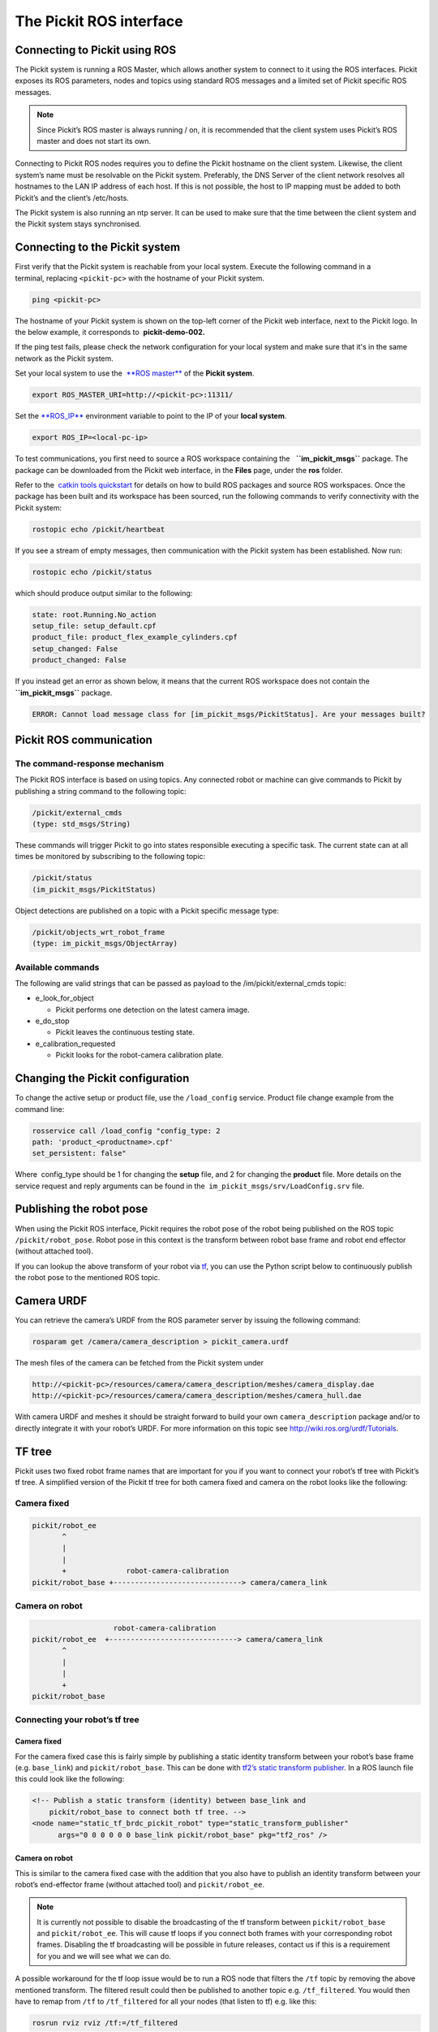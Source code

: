 The Pickit ROS interface
=========================

Connecting to Pickit using ROS
-------------------------------

| |image0|
| The Pickit system is running a ROS Master, which allows another
  system to connect to it using the ROS interfaces. Pickit exposes its
  ROS parameters, nodes and topics using standard ROS messages and a
  limited set of Pickit specific ROS messages.

.. note::
   Since Pickit’s ROS master is always running / on, it is
   recommended that the client system uses Pickit’s ROS master and does
   not start its own.

Connecting to Pickit ROS nodes requires you to define the Pickit
hostname on the client system. Likewise, the client system’s name must
be resolvable on the Pickit system. Preferably, the DNS Server of the
client network resolves all hostnames to the LAN IP address of each
host. If this is not possible, the host to IP mapping must be added to
both Pickit’s and the client’s /etc/hosts.

The Pickit system is also running an ntp server. It can be used to make
sure that the time between the client system and the Pickit system
stays synchronised.

|image1|

Connecting to the Pickit system
--------------------------------

First verify that the Pickit system is reachable from your local
system. Execute the following command in a terminal, replacing 
``<pickit-pc>`` with the hostname of your Pickit system.

.. code-block:: bash

    ping <pickit-pc>

The hostname of your Pickit system is shown on the top-left corner of
the Pickit web interface, next to the Pickit logo. In the below
example, it corresponds to  **pickit-demo-002.**

|image2|

If the ping test fails, please check the network configuration for your
local system and make sure that it's in the same network as the Pickit
system.

Set your local system to use the  `**ROS
master** <http://wiki.ros.org/ROS/EnvironmentVariables#ROS_MASTER_URI>`__
of the **Pickit system**.

.. code-block:: bash

    export ROS_MASTER_URI=http://<pickit-pc>:11311/

Set the 
`**ROS\_IP** <http://wiki.ros.org/ROS/EnvironmentVariables#ROS_IP.2BAC8-ROS_HOSTNAME>`__
environment variable to point to the IP of your **local system**.

.. code-block:: bash

    export ROS_IP=<local-pc-ip>

To test communications, you first need to source a ROS workspace
containing the   **``im_pickit_msgs``** package. The package can be
downloaded from the Pickit web interface, in the **Files** page, under
the **ros** folder.

|image3|

Refer to the  `catkin tools
quickstart <http://catkin-tools.readthedocs.io/en/latest/quick_start.html>`__
for details on how to build ROS packages and source ROS workspaces. Once
the package has been built and its workspace has been sourced, run the
following commands to verify connectivity with the Pickit system:

.. code-block:: bash

    rostopic echo /pickit/heartbeat

If you see a stream of empty messages, then communication with the
Pickit system has been established. Now run:

.. code-block:: bash

    rostopic echo /pickit/status

which should produce output similar to the following:

.. code-block:: bash

    state: root.Running.No_action
    setup_file: setup_default.cpf
    product_file: product_flex_example_cylinders.cpf
    setup_changed: False
    product_changed: False

If you instead get an error as shown below, it means that the current
ROS workspace does not contain the  **``im_pickit_msgs``** package.

.. code-block:: bash

    ERROR: Cannot load message class for [im_pickit_msgs/PickitStatus]. Are your messages built?

Pickit ROS communication
-------------------------

The command-response mechanism
~~~~~~~~~~~~~~~~~~~~~~~~~~~~~~

The Pickit ROS interface is based on using topics. Any connected robot
or machine can give commands to Pickit by publishing a string command
to the following topic:

.. code-block:: bash

        /pickit/external_cmds   
        (type: std_msgs/String)

These commands will trigger Pickit to go into states responsible
executing a specific task. The current state can at all times be
monitored by subscribing to the following topic:

.. code-block:: bash

        /pickit/status  
        (im_pickit_msgs/PickitStatus)

Object detections are published on a topic with a Pickit specific
message type:

.. code-block:: bash

        /pickit/objects_wrt_robot_frame  
        (type: im_pickit_msgs/ObjectArray)

Available commands
~~~~~~~~~~~~~~~~~~

The following are valid strings that can be passed as payload to the
/im/pickit/external\_cmds topic:

-  e\_look\_for\_object

   -  Pickit performs one detection on the latest camera image.

-  e\_do\_stop

   -  Pickit leaves the continuous testing state.

-  e\_calibration\_requested

   -  Pickit looks for the robot-camera calibration plate.

Changing the Pickit configuration
----------------------------------

To change the active setup or product file, use the 
``/load_config`` service. Product file change example from the command
line:

.. code-block:: bash

    rosservice call /load_config "config_type: 2
    path: 'product_<productname>.cpf'
    set_persistent: false"

Where  config\_type should be 1 for changing the **setup** file, and 2
for changing the **product** file. More details on the service request
and reply arguments can be found in
the  \ ``im_pickit_msgs/srv/LoadConfig.srv`` file.

Publishing the robot pose
-------------------------

When using the Pickit ROS interface, Pickit requires the robot pose of
the robot being published on the ROS topic ``/pickit/robot_pose``. Robot
pose in this context is the transform between robot base frame and robot
end effector (without attached tool).

If you can lookup the above transform of your robot via
`tf <wiki.ros.org/tf2>`__, you can use the Python script below to
continuously publish the robot pose to the mentioned ROS topic.


.. code-block:: python
    :linenos:

    #!/usr/bin/env python
    import rospy
    import tf2_ros
    import geometry_msgs.msg


    if __name__ == "__main__":
        rospy.init_node('robot_pose_pub')
        tfBuffer = tf2_ros.Buffer()
        listener = tf2_ros.TransformListener(tfBuffer)

        # Make sure you provide the correct frame ids of your robot via the
        # parameter server.
        tf_base_link = rospy.get_param("~tf_base_link", "pickit/robot_base")
        tf_ee_link = rospy.get_param("~tf_ee_link", "pickit/robot_ee")
        publish_rate = rospy.get_param("~publish_rate", 10.0)
        base_to_ee_pub = rospy.Publisher("/pickit/robot_pose",
                                         geometry_msgs.msg.TransformStamped,
                                         queue_size=10)

        rate = rospy.Rate(publish_rate)
        while not rospy.is_shutdown():
            t = rospy.Time(0)
            try:
                trans_stamped = tfBuffer.lookup_transform(tf_base_link,
                                                          tf_ee_link, t)

            except (tf2_ros.LookupException, tf2_ros.ConnectivityException,
                    tf2_ros.ExtrapolationException):
                rate.sleep()
                continue

            trans_stamped.header.frame_id = "pickit/robot_base"
            trans_stamped.child_frame_id = "pickit/robot_ee"

            base_to_ee_pub.publish(trans_stamped)
            rate.sleep()

Camera URDF
-----------

You can retrieve the camera’s URDF from the ROS parameter server by
issuing the following command:

.. code-block:: bash

    rosparam get /camera/camera_description > pickit_camera.urdf

The mesh files of the camera can be fetched from the Pickit system
under

.. code-block:: bash

    http://<pickit-pc>/resources/camera/camera_description/meshes/camera_display.dae
    http://<pickit-pc>/resources/camera/camera_description/meshes/camera_hull.dae

With camera URDF and meshes it should be straight forward to build your
own ``camera_description`` package and/or to directly integrate it with
your robot’s URDF. For more information on this topic see
http://wiki.ros.org/urdf/Tutorials.

TF tree
-------

Pickit uses two fixed robot frame names that are important for you if
you want to connect your robot’s tf tree with Pickit’s tf tree. A
simplified version of the Pickit tf tree for both camera fixed and
camera on the robot looks like the following:

Camera fixed
~~~~~~~~~~~~

.. code-block:: bash

    pickit/robot_ee
           ^
           |
           |
           +              robot-camera-calibration
    pickit/robot_base +------------------------------> camera/camera_link

Camera on robot
~~~~~~~~~~~~~~~

.. code-block:: bash

                        robot-camera-calibration
     pickit/robot_ee  +------------------------------> camera/camera_link
            ^
            |
            |
            +
     pickit/robot_base

Connecting your robot’s tf tree
~~~~~~~~~~~~~~~~~~~~~~~~~~~~~~~

Camera fixed
^^^^^^^^^^^^

For the camera fixed case this is fairly simple by publishing a static
identity transform between your robot’s base frame (e.g. ``base_link``)
and ``pickit/robot_base``. This can be done with `tf2’s static transform
publisher <http://wiki.ros.org/tf2_ros#static_transform_publisher>`__.
In a ROS launch file this could look like the following:

.. code-block:: xml

    <!-- Publish a static transform (identity) between base_link and
        pickit/robot_base to connect both tf tree. -->
    <node name="static_tf_brdc_pickit_robot" type="static_transform_publisher"
          args="0 0 0 0 0 0 base_link pickit/robot_base" pkg="tf2_ros" />

Camera on robot
^^^^^^^^^^^^^^^

This is similar to the camera fixed case with the addition that you also
have to publish an identity transform between your robot’s end-effector
frame (without attached tool) and ``pickit/robot_ee``.

.. note:: 
   It is currently not possible to disable the
   broadcasting of the tf transform between ``pickit/robot_base`` and
   ``pickit/robot_ee``. This will cause tf loops if you connect both frames
   with your corresponding robot frames. Disabling the tf broadcasting will
   be possible in future releases, contact us if this is a requirement for
   you and we will see what we can do.

A possible workaround for the tf loop issue would be to run a ROS node
that filters the ``/tf`` topic by removing the above mentioned
transform. The filtered result could then be published to another topic
e.g. ``/tf_filtered``. You would then have to remap from ``/tf`` to
``/tf_filtered`` for all your nodes (that listen to tf) e.g. like this:

.. code-block:: bash

    rosrun rviz rviz /tf:=/tf_filtered

An example script that could to the filtering of the  ``/tf`` topic
could look like this:

.. code-block:: python
    :linenos:

    #!/usr/bin/env python
    import rospy
    import tf.msg

    tf_pub = None


    def tf_message_cb(msg):
        global tf_pub
        msg.transforms = filter(lambda x: x.child_frame_id != "pickit/robot_ee" and
                                          x.header.frame_id != "pickit/robot_base",
                                msg.transforms)
       tf_pub.publish(msg)


    if __name__ == '__main__':
        rospy.init_node("tf_filter")
        tf_pub = rospy.Publisher('/tf_filtered', tf.msg.tfMessage, queue_size=10)
        tf_sub = rospy.Subscriber('/tf', tf.msg.tfMessage, tf_message_cb)
        rospy.spin()

Robot-camera calibration
------------------------

Doing a robot-camera calibration is not (yet) straightforward with the
ROS interface. You need to publish certain commands to the
``/pickit/external_cmds`` topic and optionally listen to the
``/pickit/status`` or ``/pickit/status_calib`` topic to get feedback.

Single pose calibration
~~~~~~~~~~~~~~~~~~~~~~~

#. Go to the web interface and setup the calibration for `single
   pose <http://support.pickit3d.com/article/35-how-to-execute-robot-camera-calibration#singlepose>`__.
#. Publish the string command ``e_calibration_requested`` on the
   ``/pickit/external_cmds`` topic.
#. Save the calibration in the setup file (through web interface or
   ``/save_setup`` service).

Multi poses calibration
~~~~~~~~~~~~~~~~~~~~~~~

#. Go to the web interface and setup the calibration for `multi
   pose <http://support.pickit3d.com/article/35-how-to-execute-robot-camera-calibration#multipose>`__.
#. Move your robot to at least 5 different poses and for every pose
   publish the string command ``e_calibration_requested`` on the
   ``/pickit/external_cmds`` topic. Make sure to wait a couple of
   seconds (~10s) before moving to the next pose. Alternatively you can
   listen to the ``/pickit/status_calib`` topic to get notified when
   Pickit has processed the new calibration pose.
#. Publish the string command ``e_do_calculate_calibration`` on the
   ``/pickit/external_cmds`` topic.
#. Save the calibration in the setup file (through web interface or
   ``/save_setup`` service).

Topics of interest
------------------

+----------------------------------------------------+-------------------------------------------------------------------------------------------------------------------------------------------------------------------------------------------------------------------------------------------------------------------------------------------+
| **Topic name**                                     | **Description**                                                                                                                                                                                                                                                                           |
+----------------------------------------------------+-------------------------------------------------------------------------------------------------------------------------------------------------------------------------------------------------------------------------------------------------------------------------------------------+
| ``/camera/depth_registered/points_3d_rectified``   | Raw calibrated point cloud.                                                                                                                                                                                                                                                               |
+----------------------------------------------------+-------------------------------------------------------------------------------------------------------------------------------------------------------------------------------------------------------------------------------------------------------------------------------------------+
| ``/pickit/camera_to_reference``                    | Transformation between the camera's optical frame and the Pickit reference frame in which the ROI box is given in. This transformation is updated while the robot moves in case the camera is mounted on the robot and the Pickit reference frame is fixed to the robot's base frame.   |
+----------------------------------------------------+-------------------------------------------------------------------------------------------------------------------------------------------------------------------------------------------------------------------------------------------------------------------------------------------+
| ``/pickit/clouds/model_cloud``                     | Point cloud of the currently active Pickit Teach model.                                                                                                                                                                                                                                  |
+----------------------------------------------------+-------------------------------------------------------------------------------------------------------------------------------------------------------------------------------------------------------------------------------------------------------------------------------------------+
| ``/pickit/clouds/pp_scene_cloud``                  | Point cloud used by Pickit for object detection. It only contains points belonging to the Region of Interest.                                                                                                                                                                            |
+----------------------------------------------------+-------------------------------------------------------------------------------------------------------------------------------------------------------------------------------------------------------------------------------------------------------------------------------------------+
| ``/pickit/folder_content``                         | List of available setup and product files.                                                                                                                                                                                                                                                |
+----------------------------------------------------+-------------------------------------------------------------------------------------------------------------------------------------------------------------------------------------------------------------------------------------------------------------------------------------------+
| ``/pickit/is_detecting``                           | Boolean value indicating whether a detection is ongoing. True when a detection is ongoing.                                                                                                                                                                                                |
+----------------------------------------------------+-------------------------------------------------------------------------------------------------------------------------------------------------------------------------------------------------------------------------------------------------------------------------------------------+
| ``/pickit/objects_wrt_reference_frame``            | List of detected objects given in the Pickit reference frame. The message also includes the camera pose with respect to the robot base, the camera to Pickit reference frame transform (same content of  ``/pickit/camera_to_reference``), and detection time.                          |
+----------------------------------------------------+-------------------------------------------------------------------------------------------------------------------------------------------------------------------------------------------------------------------------------------------------------------------------------------------+
| ``/pickit/objects_wrt_robot_frame``                | Same as  ``/pickit/objects_wrt_reference_frame`` but object poses are transformed into the robot's base frame (``pickit/robot_base``). These object poses are the same as the ones the robot can request using the Pickit socket interface.                                              |
+----------------------------------------------------+-------------------------------------------------------------------------------------------------------------------------------------------------------------------------------------------------------------------------------------------------------------------------------------------+
| ``/pickit/robot_calib_to_camera``                  | Transform between the robot and the camera's optical frame. The robot frame depends on the camera mount and is either the robot base ( ``pickit/robot_base``) or the robot flange (``pickit/robot_ee``).                                                                                  |
+----------------------------------------------------+-------------------------------------------------------------------------------------------------------------------------------------------------------------------------------------------------------------------------------------------------------------------------------------------+
| ``/pickit/robot_connection_status``                | Boolean indicating whether the robot is sending pose updates to the Pickit system.                                                                                                                                                                                                       |
+----------------------------------------------------+-------------------------------------------------------------------------------------------------------------------------------------------------------------------------------------------------------------------------------------------------------------------------------------------+
| ``/pickit/robot_pose``                             | The transformation between the robot base and robot flange as sent by the robot.                                                                                                                                                                                                          |
+----------------------------------------------------+-------------------------------------------------------------------------------------------------------------------------------------------------------------------------------------------------------------------------------------------------------------------------------------------+
| ``/pickit/status``                                 | Status information of the Pickit system. Includes the state as well as the currently loaded setup and product file.                                                                                                                                                                      |
+----------------------------------------------------+-------------------------------------------------------------------------------------------------------------------------------------------------------------------------------------------------------------------------------------------------------------------------------------------+
| ``/pickit/viewer/image_out``                       | Camera image corresponding to the 2D view in the Pickit web interface.                                                                                                                                                                                                                   |
+----------------------------------------------------+-------------------------------------------------------------------------------------------------------------------------------------------------------------------------------------------------------------------------------------------------------------------------------------------+

The ROS message type of a given topic can be queried from the command
line with the ``rostopic info`` command, and the message payload can be
queried with the \ ``rossmg show`` command, for instance:

::

    $ rostopic info /pickit/objects_wrt_robot_frame
    Type: im_pickit_msgs/ObjectArray
    Publishers:
    ...
    Subscribers:
    ...

    $ rosmsg show im_pickit_msgs/ObjectArray
    <message definition>

.. |image0| image:: https://s3.amazonaws.com/helpscout.net/docs/assets/583bf3f79033600698173725/images/5900974f0428634b4a32a20c/file-yWUGrEDvjs.png
   :class: noBdr
.. |image1| image:: https://s3.amazonaws.com/helpscout.net/docs/assets/583bf3f79033600698173725/images/590093d10428634b4a32a1dd/file-pnGJLVrvQc.png
.. |image2| image:: https://s3.amazonaws.com/helpscout.net/docs/assets/583bf3f79033600698173725/images/5a67462b0428632faf6213bb/file-BRGtKmDjk4.png
.. |image3| image:: https://s3.amazonaws.com/helpscout.net/docs/assets/583bf3f79033600698173725/images/5a6749e22c7d3a39e62644f4/file-d9yi5Pdsuv.png

